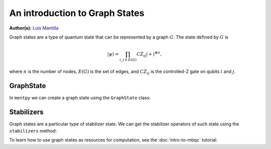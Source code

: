 An introduction to Graph States
===============================

.. meta::
   :description: An introduction to graph states in MentPy
   :keywords: mbqc, measurement-based quantum computation, quantum computing, graph states

**Author(s):** `Luis Mantilla <https://twitter.com/realmantilla>`_

Graph states are a type of quantum state that can be represented by a graph :math:`G`.
The state defined by :math:`G` is 

.. math:: |\psi\rangle = \prod_{i,j \in E(G)} CZ_{ij} |+\rangle^{\otimes n},

where :math:`n` is the number of nodes, :math:`E(G)` is the set of edges, and :math:`CZ_{ij}` is the controlled-Z gate on qubits :math:`i` and :math:`j`.

GraphState
----------

In ``mentpy`` we can create a graph state using the ``GraphState`` class:

.. ipython:: python

    gr = mp.GraphState()
    gr.add_edges_from([(0, 1), (1, 2), (2, 0)])
    print(gr)

Stabilizers
-----------

Graph states are a particular type of stabilizer state. We can get the stabilizer operators of such state using the ``stabilizers`` method:

.. ipython:: python
    :okwarning:
    
    stabs = gr.stabilizers()
    print(stabs)

To learn how to use graph states as resources for computation, see the :doc:`intro-to-mbqc` tutorial.